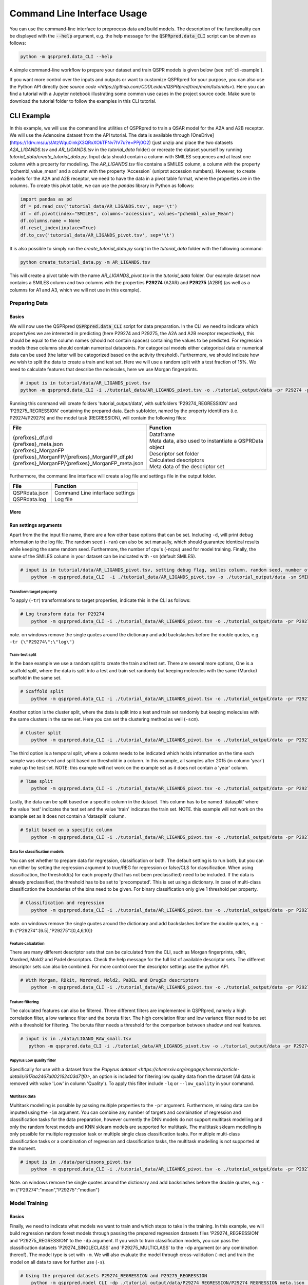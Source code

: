 ..  _cli-usage:

Command Line Interface Usage
============================

You can use the command-line interface to preprocess data and build models.
The description of the functionality can be displayed with the :code:`--help` argument,
e.g. the help message for the :code:`QSPRpred.data_CLI` script can be shown as follows:

..  code-block::

    python -m qsprpred.data_CLI --help

A simple command-line workflow to prepare your dataset and train QSPR models is given below (see :ref:`cli-example`).

If you want more control over the inputs and outputs or want to customize QSPRpred for your purpose,
you can also use the Python API directly (see `source code <https://github.com/CDDLeiden/QSPRpred/tree/main/tutorials>`).
Here you can find a tutorial with a Jupyter notebook illustrating some common use cases in the project source code.
Make sure to download the tutorial folder to follow the examples in this CLI tutorial.


CLI Example
***********

In this example, we will use the command line utilities of QSPRpred to train a QSAR model for the A2A and A2B receptor.
We will use the Adenosine dataset from the API tutorial. The data is available through [OneDrive](https://1drv.ms/u/s!AtzWqu0inkjX3QRxXOkTFNv7IV7u?e=PPj0O2)
(just unzip and place the two datasets `A2A_LIGANDS.tsv` and `AR_LIGANDS.tsv` in the `tutorial_data` folder) or recreate the dataset yourself by running `tutorial_data/create_tutorial_data.py`.
Input data should contain a column with SMILES sequences and at least one column with a property for modelling.
The `AR_LIGANDS.tsv` file contains a SMILES column, a column with the property 'pchembl_value_mean' and a column with the property 'Accession` (uniprot accession numbers).
However, to create models for the A2A and A2B receptor, we need to have the data in a pivot table format, where the properties are in the columns.
To create this pivot table, we can use the `pandas` library in Python as follows:

..  code-block::

    import pandas as pd
    df = pd.read_csv('tutorial_data/AR_LIGANDS.tsv', sep='\t')
    df = df.pivot(index="SMILES", columns="accession", values="pchembl_value_Mean")
    df.columns.name = None
    df.reset_index(inplace=True)
    df.to_csv('tutorial_data/AR_LIGANDS_pivot.tsv', sep='\t')

It is also possible to simply run the `create_tutorial_data.py` script in the `tutorial_data` folder with the following command:

..  code-block::

    python create_tutorial_data.py -m AR_LIGANDS.tsv

This will create a pivot table with the name `AR_LIGANDS_pivot.tsv` in the `tutorial_data` folder.
Our example dataset now contains a SMILES column and two columns with the properties **P29274** (A2AR) and **P29275** (A2BR) 
(as well as a columns for A1 and A3, which we will not use in this example).

Preparing Data
--------------

Basics
^^^^^^
We will now use the QSPRpred :code:`QSPRpred.data_CLI` script for data preparation.
In the CLI we need to indicate which property/ies we are interested in predicting (here P29274 and P29275, the A2A and A2B receptor respectively),
this should be equal to the column names (should not contain spaces) containing the values to be predicted. 
For regression models these columns should contain numerical datapoints.
For categorical models either categorical data or numerical data can be used (the latter will be categorized based on the activity threshold).
Furthermore, we should indicate how we wish to split the data to create a train and test set.
Here we will use a random split with a test fraction of 15%. We need to calculate features that describe the molecules,
here we use Morgan fingerprints.

..  code-block::

    # input is in tutorial/data/AR_LIGANDS_pivot.tsv
    python -m qsprpred.data_CLI -i ./tutorial_data/AR_LIGANDS_pivot.tsv -o ./tutorial_output/data -pr P29274 -pr P29275 -r REG -sp random -sf 0.15 -fe Morgan

Running this command will create folders 'tutorial_output/data', with subfolders 'P29274_REGRESSION' and 'P29275_REGRESSION' containing the prepared data.
Each subfolder, named by the property identifiers (i.e. P29274/P29275) and the model task (REGRESSION),
will contain the following files:

+----------------------------------------------------+--------------------------------------------------------+
| File                                               | Function                                               |
+====================================================+========================================================+
|| {prefixes}_df.pkl                                 || Dataframe                                             |
|| {prefixes}_meta.json                              || Meta data, also used to instantiate a QSPRData object |
|| {prefixes}_MorganFP                               || Descriptor set folder                                 |
|| {prefixes}_MorganFP/{prefixes}_MorganFP_df.pkl    || Calculated descriptors                                |
|| {prefixes}_MorganFP/{prefixes}_MorganFP_meta.json || Meta data of the descriptor set                       |
+----------------------------------------------------+--------------------------------------------------------+

Furthermore, the command line interface will create a log file and settings file in the output folder.

+--------------------------------------------------+-------------------------------------------------------+
| File                                             | Function                                              |
+==================================================+=======================================================+
|| QSPRdata.json                                   || Command Line interface settings                      |
|| QSPRdata.log                                    || Log file                                             |
+--------------------------------------------------+-------------------------------------------------------+

More
^^^^
Run settings arguments
^^^^^^^^^^^^^^^^^^^^^^^
Apart from the the input file name, there are a few other base options that can be set.
Including ``-d``, will print debug information to the log file. The random
seed (``-ran``) can also be set manually, which should guarantee identical results while keeping the same random seed.
Furthermore, the number of cpu's (-ncpu) used for model training. Finally, the name of the SMILES column in your dataset
can be indicated with ``-sm`` (default SMILES).

..  code-block::

    # input is in tutorial/data/AR_LIGANDS_pivot.tsv, setting debug flag, smiles column, random seed, number of cpu's
        python -m qsprpred.data_CLI  -i ./tutorial_data/AR_LIGANDS_pivot.tsv -o ./tutorial_output/data -sm SMILES -de -ran 42 -ncpu 5 -pr P29274 -pr P29275 -r REG -sp random -sf 0.15 -fe Morgan


Transform target property
"""""""""""""""""""""""""
To apply (``-tr``) transformations to target properties, indicate this in the CLI as follows:

..  code-block::

    # Log transform data for P29274
        python -m qsprpred.data_CLI -i ./tutorial_data/AR_LIGANDS_pivot.tsv -o ./tutorial_output/data -pr P29274 -pr P29275 -tr '{"P29274":"log"}' -r REG -sp random -sf 0.15 -fe Morgan

note. on windows remove the single quotes around the dictionary and add backslashes before the double quotes, e.g. ``-tr {\"P29274\":\"log\"}``

Train-test split
""""""""""""""""
In the base example we use a random split to create the train and test set. There are several more options,
One is a scaffold split, where the data is split into a test and train set randomly but keeping molecules with the same 
(Murcko) scaffold in the same set.

..  code-block::

    # Scaffold split
        python -m qsprpred.data_CLI -i ./tutorial_data/AR_LIGANDS_pivot.tsv -o ./tutorial_output/data -pr P29274 -pr P29275 -r REG -sp scaffold -sf 0.15 -fe Morgan

Another option is the cluster split, where the data is split into a test and train set randomly but keeping molecules with the same
clusters in the same set. Here you can set the clustering method as well (``-scm``).

..  code-block::

    # Cluster split
        python -m qsprpred.data_CLI -i ./tutorial_data/AR_LIGANDS_pivot.tsv -o ./tutorial_output/data -pr P29274 -pr P29275 -r REG -sp cluster -scm MaxMin -sf 0.15 -fe Morgan

The third option is a temporal split, where a column needs to be indicated which holds information on the time each
sample was observed and split based on threshold in a column. In this example, all samples after 2015 (in column 'year')
make up the test set. NOTE: this example will not work on the example set as it does not contain a 'year' column.

..  code-block::

    # Time split
        python -m qsprpred.data_CLI -i ./tutorial_data/AR_LIGANDS_pivot.tsv -o ./tutorial_output/data -pr P29274 -pr P29275 -r REG  -sp time -st 2015 -stc year -fe Morgan

Lastly, the data can be split based on a specific column in the dataset. This column has to be named 'datasplit'
where the value 'test' indicates the test set and the value 'train' indicates the train set.
NOTE. this example will not work on the example set as it does not contain a 'datasplit' column.

..  code-block::

    # Split based on a specific column
        python -m qsprpred.data_CLI -i ./tutorial_data/AR_LIGANDS_pivot.tsv -o ./tutorial_output/data -pr P29274 -pr P29275 -r REG -sp manual -sf 0.15 -fe Morgan

Data for classification models
""""""""""""""""""""""""""""""
You can set whether to prepare data for regression, classification or both.
The default setting is to run both, but you can run either by setting the
regression argument to true/REG for regression or false/CLS for classification.
When using classification, the threshold(s) for each property (that has not been preclassified) need to be included.
If the data is already preclassified, the threshold has to be set to 'precomputed'.
This is set using a dictionary. In case of multi-class classification the bounderies of
the bins need to be given. For binary classification only give 1 threshold per property.

..  code-block::

    # Classification and regression
        python -m qsprpred.data_CLI -i ./tutorial_data/AR_LIGANDS_pivot.tsv -o ./tutorial_output/data -pr P29274 -pr P29275 -r CLS -sp random -sf 0.15 -fe Morgan -th '{"P29274":[6.5],"P29275":[0,4,6,12]}'

note. on windows remove the single quotes around the dictionary and add backslashes before the double quotes, e.g. -th {\"P29274\":[6.5],\"P29275\":[0,4,6,10]}

Feature calculation
"""""""""""""""""""
There are many different descriptor sets that can be calculated from the CLI,
such as Morgan fingerprints, rdkit, Mordred, Mold2 and Padel descriptors.
Check the help message for the full list of available descriptor sets.
The different descriptor sets can also be combined.
For more control over the descriptor settings use the python API.

..  code-block::

    # With Morgan, RDkit, Mordred, Mold2, PaDEL and DrugEx descriptors
        python -m qsprpred.data_CLI -i ./tutorial_data/AR_LIGANDS_pivot.tsv -o ./tutorial_output/data -pr P29274 -pr P29275 -r REG -sp random -sf 0.15 -fe Morgan RDkit Mordred Mold2 PaDEL DrugEx

Feature filtering
"""""""""""""""""
The calculated features can also be filtered. Three different filters are implemented in
QSPRpred, namely a high correlation filter, a low variance filter and the boruta filter.
The high correlation filter and low variance filter need to be set with a threshold
for filtering. The boruta filter needs a threshold for the comparison between shadow 
and real features.

..  code-block::

    # input is in ./data/LIGAND_RAW_small.tsv
       python -m qsprpred.data_CLI -i ./tutorial_data/AR_LIGANDS_pivot.tsv -o ./tutorial_output/data -pr P29274 -pr P29275 -r REG -sp random -sf 0.15 -fe Morgan -lv 0.1 -hc 0.9 -bf 90

Papyrus Low quality filter
""""""""""""""""""""""""""
Specifically for use with a dataset from the `Papyrus dataset <https://chemrxiv.org/engage/chemrxiv/article-details/617aa2467a002162403d71f0>`,
an option is included for filtering low quality data from the dataset (All data is removed with value 'Low' in column 'Quality').
To apply this filter include ``-lq`` or ``--low_quality`` in your command.

Multitask data
""""""""""""""
Multitask modelling is possible by passing multiple properties to the ``-pr`` argument. Furthermore, missing data can be
imputed using the ``-im`` argument. You can combine any number of targets and combination of regression and classification
tasks for the data preparation, however currently the DNN models do not support multitask modelling and only the random
forest models and KNN sklearn models are supported for multitask. The multitask sklearn modelling is only possible for 
multiple regression task or multiple single class classification tasks. For multiple multi-class classification tasks or
a combination of regression and classification tasks, the multitask modelling is not supported at the moment.

..  code-block::

    # input is in ./data/parkinsons_pivot.tsv
        python -m qsprpred.data_CLI -i ./tutorial_data/AR_LIGANDS_pivot.tsv -o ./tutorial_output/data -pr P29274 P29275 -r REG -sp random -sf 0.15 -fe Morgan -im '{"P29274":"mean", "P29275":"median"}'

Note. on windows remove the single quotes around the dictionary and add backslashes before the double quotes, e.g. -im {\"P29274\":\"mean\",\"P29275\":\"median\"}

Model Training
--------------

Basics
^^^^^^

Finally, we need to indicate what models we want to train and which steps to take in the training.
In this example, we will build regression random forest models through passing the prepared regression datasets files
'P29274_REGRESSION' and 'P29275_REGRESSION' to the ``-dp`` argument. If you wish to train classification models, you
can pass the classification datasets 'P29274_SINGLECLASS' and 'P29275_MULTICLASS' to the ``-dp`` argument
(or any combination thereof). The model type is set with ``-m``. 
We will also evaluate the model through cross-validation (``-me``) and train the model on all data to save for further use (``-s``).

..  code-block::

    # Using the prepared datasets P29274_REGRESSION and P29275_REGRESSION
        python -m qsprpred.model_CLI -dp ./tutorial_output/data/P29274_REGRESSION/P29274_REGRESSION_meta.json ./tutorial_output/data/P29275_REGRESSION/P29275_REGRESSION_meta.json -o ./tutorial_output/models -mt RF -me -s

This will create a folder 'tutorial_output/models' containing the trained models.
Each subfolder, named by the model type (RF) and the dataset name (P29274_REGRESSION/P29275_REGRESSION),
will contain the following files:

+--------------------------------------------------+---------------------------------------------------------+
| File                                             | Function                                                |
+==================================================+=========================================================+
|| {prefixes}.json                                 || Model file                                             |
|| {prefixes}_meta.json                            || Meta data, also used to instantiate a QSPRModel object |
|| {prefixes}_cv.tsv                               || Cross-validation predictions                           |
|| {prefixes}_ind.tsv                              || Test set predictions                                   |
+--------------------------------------------------+---------------------------------------------------------+

Furthermore, the command line interface will create a log file and settings file in the output folder.

+--------------------------------------------------+-------------------------------------------------------+
| File                                             | Function                                              |
+==================================================+=======================================================+
|| QSPRmodel.json                                  || Command Line interface settings                      |
|| QSPRmodel.log                                   || Log file                                             |
+--------------------------------------------------+-------------------------------------------------------+

More
^^^^
The model training can be further customized with several CLI arguments.
For more control over the model training settings use the python API.
Here you can find a short overview.

run settings arguments
^^^^^^^^^^^^^^^^^^^^^^^
As with the data preparation including ``-de``, will print debug information to the log file. The random 
seed can also be set manually (although identical results are not guaranteed while keeping
the same random seed). Furthermore, the number of cpu's used for model training and the
gpu number for training pytorch models can be set.

..  code-block::

    # Setting debug flag, random seed, number of cpu's and a specific gpu (for now multiple gpu's not possible)
        python -m qsprpred.model_CLI -de -ran 42 -ncpu 5 -gpus [3] -dp ./tutorial_output/data/P29274_REGRESSION/P29274_REGRESSION_meta.json ./tutorial_output/data/P29275_REGRESSION/P29275_REGRESSION_meta.json -o ./tutorial_output/models -mt RF -me -s

model types
"""""""""""
You also need to indicate which models you want to run, out of the following model types:
'RF' (Random Forest), 'XGB' (XGboost), 'SVM' (Support Vector Machine), 'PLS' (partial least squares regression),
'KNN' (k-nearest neighbours), NB' (Naive Bayes) and/or 'DNN' (pytorch fully connected neural net).
The default is to run all the different model types.

..  code-block::

    # Training a RF, SVM and PLS model
        python -m qsprpred.model_CLI -dp ./tutorial_output/data/P29274_REGRESSION/P29274_REGRESSION_meta.json ./tutorial_output/data/P29275_REGRESSION/P29275_REGRESSION_meta.json -o ./tutorial_output/models -me -s -mt RF SVM PLS

Defining model parameters
"""""""""""""""""""""""""
Specific model parameters can be set with the parameters argument by passing a json file.

./myparams.json
..  code-block::

    [["RF", {"max_depth": [null, 20, 50, 100],
            "max_features": ["sqrt", "log2"],
            "min_samples_leaf": [1, 3, 5]}],
    ["KNN", {"n_neighbors" : [1, 5, 15, 25, 30],
            "weights"      : ["uniform", "distance"]}]]

..  code-block::

    # Setting some parameter values for a Random Forest and k-nearest neighbours model
        python -m qsprpred.model_CLI -dp ./tutorial_output/data/P29274_REGRESSION/P29274_REGRESSION_meta.json ./tutorial_output/data/P29275_REGRESSION/P29275_REGRESSION_meta.json -o ./tutorial_output/models -mt RF KNN -me -s -p ./tutorial_output/myparams

Specifically for the training of the DNN model, you can set the tolerance and the patience from the CLI.
Tolerance gives the mimimum decrease in loss needed to count as an improvement and 
patience is the number of training epochs without improvement in loss to stop the training.

..  code-block::

    # Setting the tolerance and patience for training a DNN model
        python -m qsprpred.model_CLI -dp ./tutorial_output/data/P29274_REGRESSION/P29274_REGRESSION_meta.json ./tutorial_output/data/P29275_REGRESSION/P29275_REGRESSION_meta.json -o ./tutorial_output/models -mt DNN -me -s -tol 0.02 -pat 100

Hyperparameter optimization
"""""""""""""""""""""""""""
In addition to setting model parameters manually, a hyperparameter search can be performed.
In QSPRpred, two methods of hyperparameter optimization are implemented: grid search and 
bayesian optimization. For baysian optimization also give the number of trials.
The search space needs to be set using a json file.
A simple search space file for a RF and KNN model should look as given below.
Note the indication of the model type as first list item and type of optimization algorithm
as third list item. The search space file should always include all models to be trained.

./mysearchspace.json
..  code-block::

    [["RF", {"max_depth": [null, 20, 50, 100],
            "max_features": ["sqrt", "log2"],
            "min_samples_leaf": [1, 3, 5]}, "grid"],
    ["RF", {"n_estimators": ["int", 10, 2000],
            "max_depth": ["int", 1, 100],
            "min_samples_leaf": ["int", 1, 25]}, "bayes"],
    ["KNN", {"n_neighbors" : [1, 5, 15, 25, 30],
            "weights"      : ["uniform", "distance"]}, "grid"],
    ["KNN", {"n_neighbors": ["int", 1, 100],
            "weights": ["categorical", ["uniform", "distance"]],
            "metric": ["categorical", ["euclidean","manhattan",
                        "chebyshev","minkowski"]]}, "bayes"]]

..  code-block::

    # Bayesian optimization
        python -m qsprpred.model_CLI -dp ./tutorial_output/data/P29274_REGRESSION/P29274_REGRESSION_meta.json ./tutorial_output/data/P29275_REGRESSION/P29275_REGRESSION_meta.json -o ./tutorial_output/models -mt RF -me -s -o bayes -nt 5 -ss ./tutorial_output/mysearchspace.json -me -s

Multitask modelling
"""""""""""""""""""
Multitask modelling is also possible. This means that the models are trained on multiple targets at once.
The modelling arguments are the same as for single task modelling, you just need to specifiy a multitask
dataset data prefix (see multitask data preparation).

Prediction
-----------
Furthermore, trained QSPRpred models can be used to predict values from SMILES from the command line interface :code:`predict_CLI.py`.

Basics
^^^^^^
Here we will predict activity values for the A1 (P29274) and A3 receptor (P29275) on the SMILES in the 
dataset used in the previous examples using the models from the previous examples. The input ``-i`` here is the 
set of SMILES for which we want to predict activity values. The argument ``-mp``, is the paths to the meta files of the 
models we want to use for prediction relative to the base-directory subfolder qspr/models.

..  code-block::
    
    # Making predictions for the A2A and A2B receptor
    python -m qsprpred.predict_CLI -i ./tutorial_data/AR_LIGANDS_pivot.tsv -o ./tutorial_output/predictions/AR_LIGANDS_preds.tsv -mp ./tutorial_output/models/RF_P29274_REGRESSION/RF_P29274_REGRESSION_meta.json ./tutorial_output/models/RF_P29275_REGRESSION/RF_P29275_REGRESSION_meta.json

More
^^^^
The predictions can be further customized with several CLI arguments.
Here you can find a short overview.

run settings arguments
^^^^^^^^^^^^^^^^^^^^^^
As with the data preparation including ``-de``, will print debug information to the log file. The random 
seed can also be set manually. Furthermore, the number of cpu's used for model prediction and the
gpu number for prediction with pytorch models can be set.

..  code-block::

    # Setting debug flag, random seed, output file name, number of cpu's and a specific gpu (for now multiple gpu's not possible)
        python -m qsprpred.predict_CLI -i ./tutorial_data/AR_LIGANDS_pivot.tsv -o ./tutorial_output/predictions/AR_LIGANDS_preds.tsv -mp ./tutorial_output/models/RF_P29274_REGRESSION/RF_P29274_REGRESSION_meta.json ./tutorial_output/models/RF_P29275_REGRESSION/RF_P29275_REGRESSION_meta.json -de -ran 42 -ncpu 5 -gpus [3]

    
Adding probability predictions
^^^^^^^^^^^^^^^^^^^^^^^^^^^^^^
When using a classification model, the probability of the predicted class can be added to the output file using the ``-pr`` flag.

..  code-block::
    
    # Adding probability predictions
    python -m qsprpred.predict_CLI -i ./tutorial_data/AR_LIGANDS_pivot.tsv -o ./tutorial_output/predictions/AR_LIGANDS_preds.tsv -mp ./tutorial_output/models/RF_P29274_SINGLECLASS/RF_P29274_SINGLECLASS_meta.json ./tutorial_output/models/RF_P29275_MULTICLASS/RF_P29275_MULTICLASS_meta.json -pr

